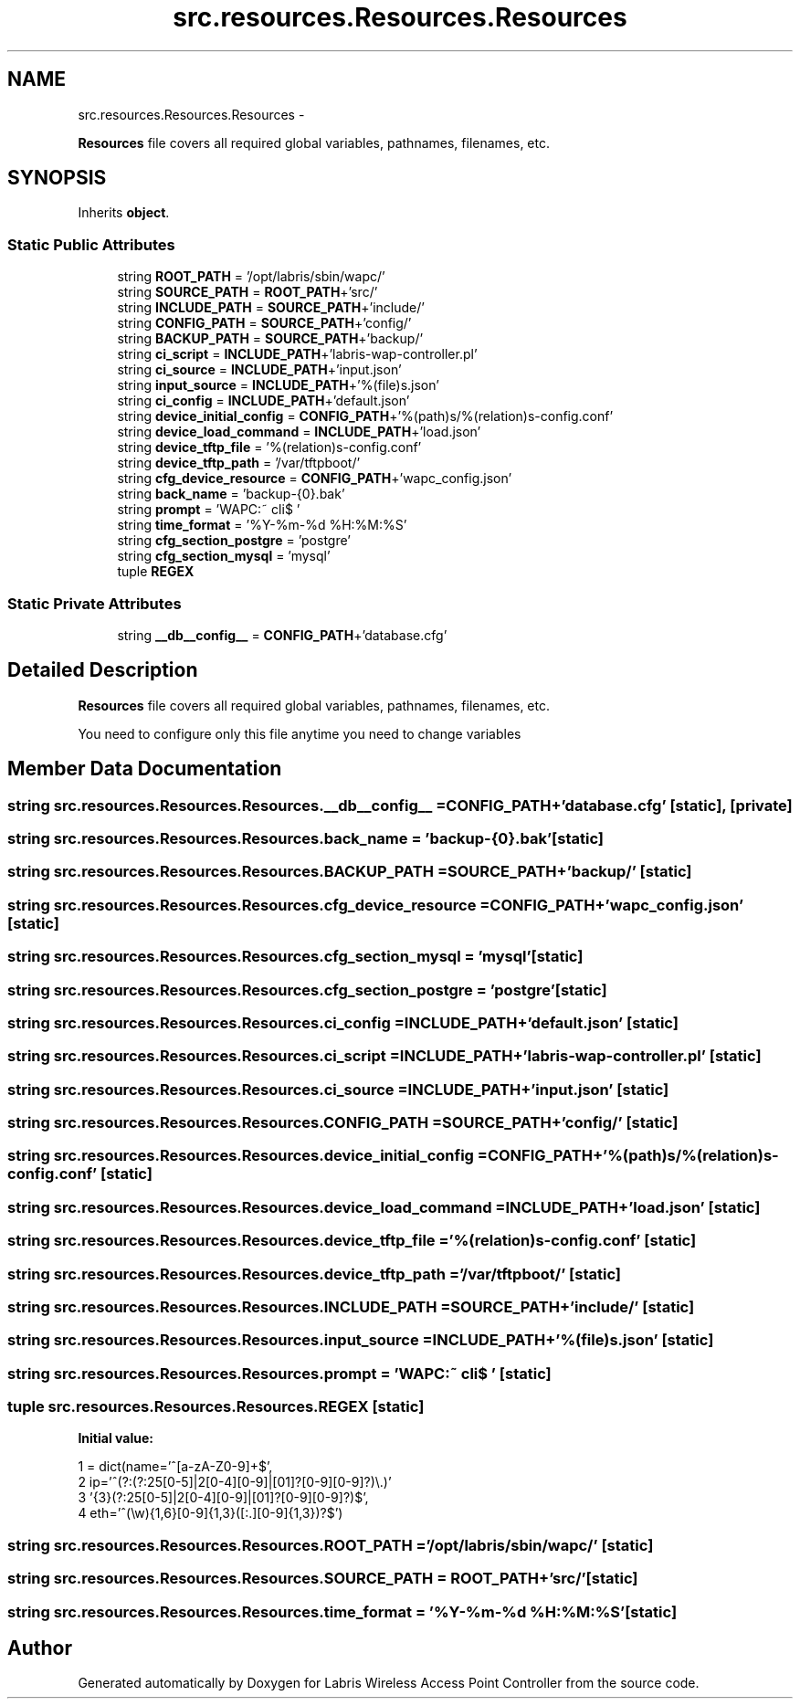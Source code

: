 .TH "src.resources.Resources.Resources" 3 "Tue Mar 26 2013" "Version v1.0" "Labris Wireless Access Point Controller" \" -*- nroff -*-
.ad l
.nh
.SH NAME
src.resources.Resources.Resources \- 
.PP
\fBResources\fP file covers all required global variables, pathnames, filenames, etc\&.  

.SH SYNOPSIS
.br
.PP
.PP
Inherits \fBobject\fP\&.
.SS "Static Public Attributes"

.in +1c
.ti -1c
.RI "string \fBROOT_PATH\fP = '/opt/labris/sbin/wapc/'"
.br
.ti -1c
.RI "string \fBSOURCE_PATH\fP = \fBROOT_PATH\fP+'src/'"
.br
.ti -1c
.RI "string \fBINCLUDE_PATH\fP = \fBSOURCE_PATH\fP+'include/'"
.br
.ti -1c
.RI "string \fBCONFIG_PATH\fP = \fBSOURCE_PATH\fP+'config/'"
.br
.ti -1c
.RI "string \fBBACKUP_PATH\fP = \fBSOURCE_PATH\fP+'backup/'"
.br
.ti -1c
.RI "string \fBci_script\fP = \fBINCLUDE_PATH\fP+'labris-wap-controller\&.pl'"
.br
.ti -1c
.RI "string \fBci_source\fP = \fBINCLUDE_PATH\fP+'input\&.json'"
.br
.ti -1c
.RI "string \fBinput_source\fP = \fBINCLUDE_PATH\fP+'%(file)s\&.json'"
.br
.ti -1c
.RI "string \fBci_config\fP = \fBINCLUDE_PATH\fP+'default\&.json'"
.br
.ti -1c
.RI "string \fBdevice_initial_config\fP = \fBCONFIG_PATH\fP+'%(path)s/%(relation)s-config\&.conf'"
.br
.ti -1c
.RI "string \fBdevice_load_command\fP = \fBINCLUDE_PATH\fP+'load\&.json'"
.br
.ti -1c
.RI "string \fBdevice_tftp_file\fP = '%(relation)s-config\&.conf'"
.br
.ti -1c
.RI "string \fBdevice_tftp_path\fP = '/var/tftpboot/'"
.br
.ti -1c
.RI "string \fBcfg_device_resource\fP = \fBCONFIG_PATH\fP+'wapc_config\&.json'"
.br
.ti -1c
.RI "string \fBback_name\fP = 'backup-{0}\&.bak'"
.br
.ti -1c
.RI "string \fBprompt\fP = 'WAPC:~ cli$ '"
.br
.ti -1c
.RI "string \fBtime_format\fP = '%Y-%m-%d %H:%M:%S'"
.br
.ti -1c
.RI "string \fBcfg_section_postgre\fP = 'postgre'"
.br
.ti -1c
.RI "string \fBcfg_section_mysql\fP = 'mysql'"
.br
.ti -1c
.RI "tuple \fBREGEX\fP"
.br
.in -1c
.SS "Static Private Attributes"

.in +1c
.ti -1c
.RI "string \fB__db__config__\fP = \fBCONFIG_PATH\fP+'database\&.cfg'"
.br
.in -1c
.SH "Detailed Description"
.PP 
\fBResources\fP file covers all required global variables, pathnames, filenames, etc\&. 

You need to configure only this file anytime you need to change variables 
.SH "Member Data Documentation"
.PP 
.SS "string src\&.resources\&.Resources\&.Resources\&.__db__config__ = \fBCONFIG_PATH\fP+'database\&.cfg'\fC [static]\fP, \fC [private]\fP"

.SS "string src\&.resources\&.Resources\&.Resources\&.back_name = 'backup-{0}\&.bak'\fC [static]\fP"

.SS "string src\&.resources\&.Resources\&.Resources\&.BACKUP_PATH = \fBSOURCE_PATH\fP+'backup/'\fC [static]\fP"

.SS "string src\&.resources\&.Resources\&.Resources\&.cfg_device_resource = \fBCONFIG_PATH\fP+'wapc_config\&.json'\fC [static]\fP"

.SS "string src\&.resources\&.Resources\&.Resources\&.cfg_section_mysql = 'mysql'\fC [static]\fP"

.SS "string src\&.resources\&.Resources\&.Resources\&.cfg_section_postgre = 'postgre'\fC [static]\fP"

.SS "string src\&.resources\&.Resources\&.Resources\&.ci_config = \fBINCLUDE_PATH\fP+'default\&.json'\fC [static]\fP"

.SS "string src\&.resources\&.Resources\&.Resources\&.ci_script = \fBINCLUDE_PATH\fP+'labris-wap-controller\&.pl'\fC [static]\fP"

.SS "string src\&.resources\&.Resources\&.Resources\&.ci_source = \fBINCLUDE_PATH\fP+'input\&.json'\fC [static]\fP"

.SS "string src\&.resources\&.Resources\&.Resources\&.CONFIG_PATH = \fBSOURCE_PATH\fP+'config/'\fC [static]\fP"

.SS "string src\&.resources\&.Resources\&.Resources\&.device_initial_config = \fBCONFIG_PATH\fP+'%(path)s/%(relation)s-config\&.conf'\fC [static]\fP"

.SS "string src\&.resources\&.Resources\&.Resources\&.device_load_command = \fBINCLUDE_PATH\fP+'load\&.json'\fC [static]\fP"

.SS "string src\&.resources\&.Resources\&.Resources\&.device_tftp_file = '%(relation)s-config\&.conf'\fC [static]\fP"

.SS "string src\&.resources\&.Resources\&.Resources\&.device_tftp_path = '/var/tftpboot/'\fC [static]\fP"

.SS "string src\&.resources\&.Resources\&.Resources\&.INCLUDE_PATH = \fBSOURCE_PATH\fP+'include/'\fC [static]\fP"

.SS "string src\&.resources\&.Resources\&.Resources\&.input_source = \fBINCLUDE_PATH\fP+'%(file)s\&.json'\fC [static]\fP"

.SS "string src\&.resources\&.Resources\&.Resources\&.prompt = 'WAPC:~ cli$ '\fC [static]\fP"

.SS "tuple src\&.resources\&.Resources\&.Resources\&.REGEX\fC [static]\fP"
\fBInitial value:\fP
.PP
.nf
1 = dict(name='^[a-zA-Z0-9]+$',
2                  ip='^(?:(?:25[0-5]|2[0-4][0-9]|[01]?[0-9][0-9]?)\\\&.)'
3                     '{3}(?:25[0-5]|2[0-4][0-9]|[01]?[0-9][0-9]?)$',
4                  eth='^(\\w){1,6}[0-9]{1,3}([:\&.][0-9]{1,3})?$')
.fi
.SS "string src\&.resources\&.Resources\&.Resources\&.ROOT_PATH = '/opt/labris/sbin/wapc/'\fC [static]\fP"

.SS "string src\&.resources\&.Resources\&.Resources\&.SOURCE_PATH = \fBROOT_PATH\fP+'src/'\fC [static]\fP"

.SS "string src\&.resources\&.Resources\&.Resources\&.time_format = '%Y-%m-%d %H:%M:%S'\fC [static]\fP"


.SH "Author"
.PP 
Generated automatically by Doxygen for Labris Wireless Access Point Controller from the source code\&.
